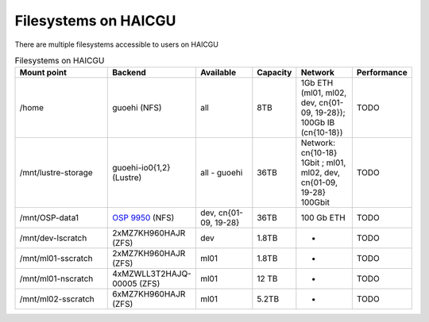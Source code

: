 Filesystems on HAICGU
=====================

There are multiple filesystems accessible to users on HAICGU

.. list-table:: Filesystems on HAICGU
   :widths: 40 10 20 10 20 10
   :header-rows: 1

   * - Mount point
     - Backend
     - Available
     - Capacity
     - Network
     - Performance
   * - /home
     - guoehi (NFS)
     - all
     - 8TB
     - 1Gb ETH (ml01, ml02, dev, cn{01-09, 19-28}); 100Gb IB (cn{10-18})
     - TODO
   * - /mnt/lustre-storage
     - guoehi-io0{1,2} (Lustre)
     - all - guoehi
     - 36TB
     - Network: cn{10-18} 1Gbit ; ml01, ml02, dev, cn{01-09, 19-28} 100Gbit
     - TODO
   * - /mnt/OSP-data1
     - `OSP 9950 <https://carrier.huawei.com/en/products/it-new/oceanstorpacific/oceanstor-pacific-9950>`_ (NFS)
     - dev, cn{01-09, 19-28}
     - 36TB
     - 100 Gb ETH
     - TODO
   * - /mnt/dev-lscratch
     - 2xMZ7KH960HAJR (ZFS)
     - dev
     - 1.8TB
     - -
     - TODO
   * - /mnt/ml01-sscratch
     - 2xMZ7KH960HAJR (ZFS)
     - ml01
     - 1.8TB
     - -
     - TODO
   * - /mnt/ml01-nscratch
     - 4xMZWLL3T2HAJQ-00005 (ZFS)
     - ml01
     - 12 TB
     - -
     - TODO
   * - /mnt/ml02-sscratch
     - 6xMZ7KH960HAJR (ZFS)
     - ml01
     - 5.2TB
     - -
     - TODO
